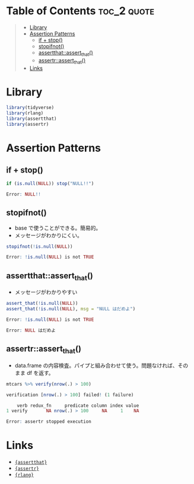 #+STARTUP: folded indent inlineimages latexpreview
#+PROPERTY: header-args:R :results output :exports both :session *R:assertion*

* Table of Contents :toc_2:quote:
#+BEGIN_QUOTE
- [[#library][Library]]
- [[#assertion-patterns][Assertion Patterns]]
  - [[#if--stop][if + stop()]]
  - [[#stopifnot][stopifnot()]]
  - [[#assertthatassert_that][assertthat::assert_that()]]
  - [[#assertrassert_that][assertr::assert_that()]]
- [[#links][Links]]
#+END_QUOTE

* Library

#+begin_src R :results silent
library(tidyverse)
library(rlang)
library(assertthat)
library(assertr)
#+end_src

* Assertion Patterns
** if + stop()

#+begin_src R :exports both :results code
if (is.null(NULL)) stop("NULL!!")
#+end_src

#+RESULTS:
#+begin_src R
Error: NULL!!
#+end_src

** stopifnot()

- base で使うことができる。簡易的。
- メッセージがわかりにくい。
#+begin_src R :exports both :results code
stopifnot(!is.null(NULL))
#+end_src

#+RESULTS:
#+begin_src R
Error: !is.null(NULL) is not TRUE
#+end_src

** assertthat::assert_that()

- メッセージがわかりやすい
#+begin_src R :exports both :results code
assert_that(!is.null(NULL))
assert_that(!is.null(NULL), msg = "NULL はだめよ")
#+end_src

#+RESULTS:
#+begin_src R
Error: !is.null(NULL) is not TRUE

Error: NULL はだめよ
#+end_src

** assertr::assert_that()

- data.frame の内容検査。パイプと組み合わせて使う。問題なければ、そのまま df を返す。
#+begin_src R :exports both :results code
mtcars %>% verify(nrow(.) > 100)
#+end_src

#+RESULTS:
#+begin_src R
verification [nrow(.) > 100] failed! (1 failure)

    verb redux_fn     predicate column index value
1 verify       NA nrow(.) > 100     NA     1    NA

Error: assertr stopped execution
#+end_src

* Links

- [[file:../package/assertthat.org][ ={assertthat}= ]]
- [[file:../package/assertr.org][ ={assertr}= ]]
- [[file:../package/r-lib/rlang.org][ ={rlang}= ]]
